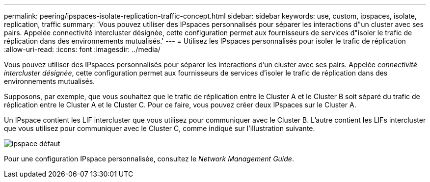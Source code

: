 ---
permalink: peering/ipspaces-isolate-replication-traffic-concept.html 
sidebar: sidebar 
keywords: use, custom, ipspaces, isolate, replication, traffic 
summary: 'Vous pouvez utiliser des IPspaces personnalisés pour séparer les interactions d"un cluster avec ses pairs. Appelée connectivité intercluster désignée, cette configuration permet aux fournisseurs de services d"isoler le trafic de réplication dans des environnements mutualisés.' 
---
= Utilisez les IPspaces personnalisés pour isoler le trafic de réplication
:allow-uri-read: 
:icons: font
:imagesdir: ../media/


[role="lead"]
Vous pouvez utiliser des IPspaces personnalisés pour séparer les interactions d'un cluster avec ses pairs. Appelée _connectivité intercluster désignée_, cette configuration permet aux fournisseurs de services d'isoler le trafic de réplication dans des environnements mutualisés.

Supposons, par exemple, que vous souhaitez que le trafic de réplication entre le Cluster A et le Cluster B soit séparé du trafic de réplication entre le Cluster A et le Cluster C. Pour ce faire, vous pouvez créer deux IPspaces sur le Cluster A.

Un IPspace contient les LIF intercluster que vous utilisez pour communiquer avec le Cluster B. L'autre contient les LIFs intercluster que vous utilisez pour communiquer avec le Cluster C, comme indiqué sur l'illustration suivante.

image::../media/non-default-ipspace.gif[ipspace défaut]

Pour une configuration IPspace personnalisée, consultez le _Network Management Guide_.
